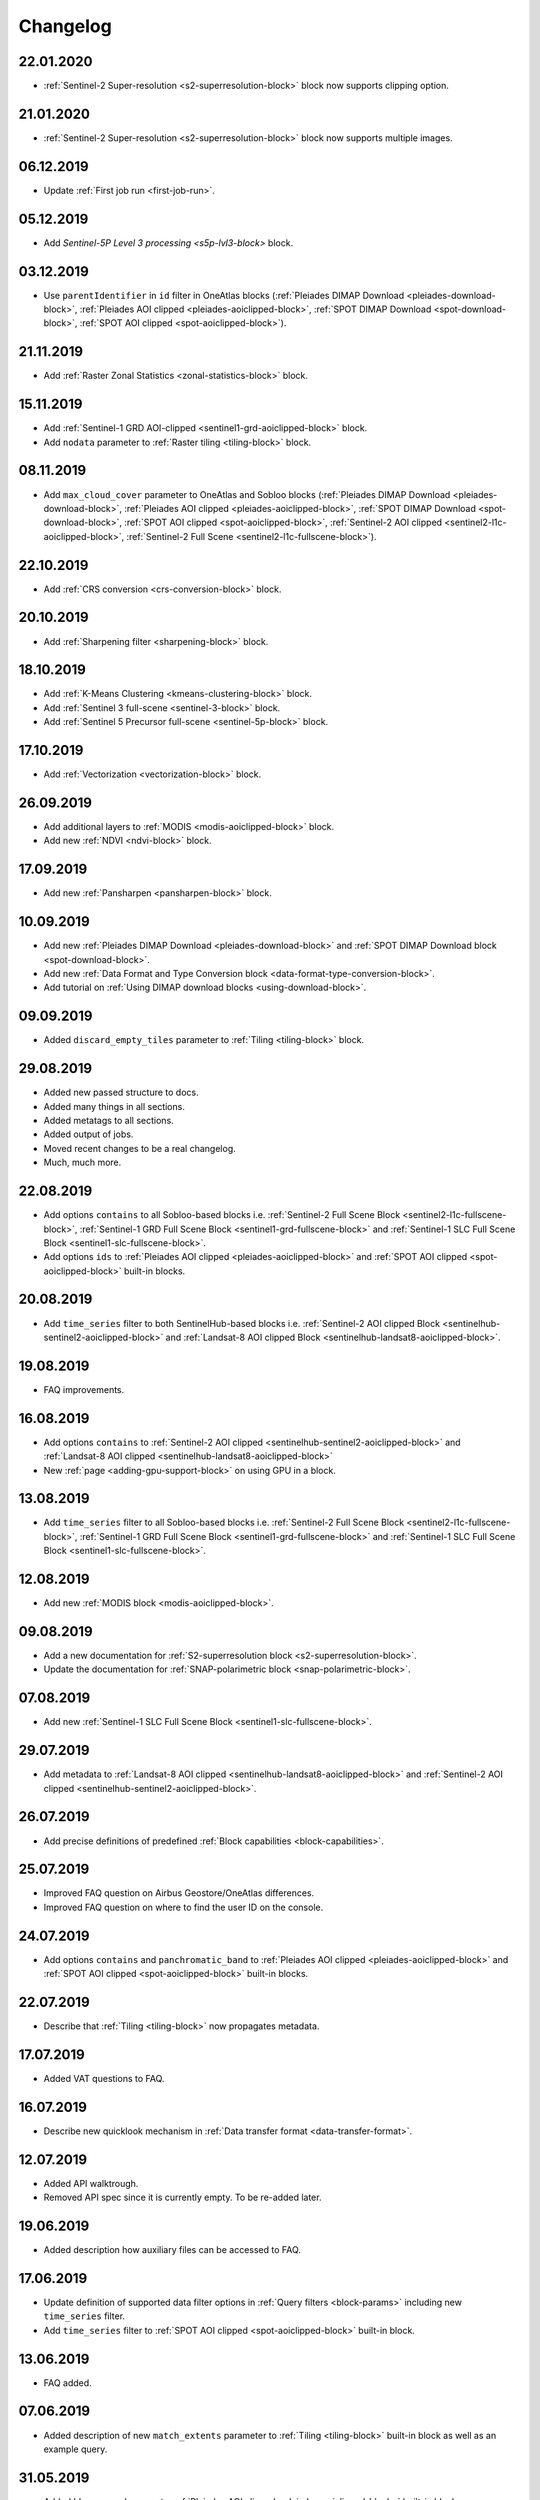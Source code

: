 .. meta::
   :description: UP42 documentation: changelog
   :keywords: documentation, UP42, changelog

.. _changelog:

Changelog
=========

22.01.2020
----------
* :ref:`Sentinel-2 Super-resolution <s2-superresolution-block>` block now supports clipping option.

21.01.2020
----------
* :ref:`Sentinel-2 Super-resolution <s2-superresolution-block>` block now supports multiple images.

06.12.2019
----------
* Update :ref:`First job run <first-job-run>`.

05.12.2019
----------
* Add `Sentinel-5P Level 3 processing <s5p-lvl3-block>` block.

03.12.2019
----------
* Use ``parentIdentifier`` in ``id`` filter in OneAtlas blocks (:ref:`Pleiades DIMAP Download <pleiades-download-block>`, :ref:`Pleiades AOI clipped <pleiades-aoiclipped-block>`, :ref:`SPOT DIMAP Download <spot-download-block>`, :ref:`SPOT AOI clipped <spot-aoiclipped-block>`).

21.11.2019
----------

* Add :ref:`Raster Zonal Statistics <zonal-statistics-block>` block.

15.11.2019
----------

* Add :ref:`Sentinel-1 GRD AOI-clipped <sentinel1-grd-aoiclipped-block>` block.
* Add ``nodata`` parameter to :ref:`Raster tiling <tiling-block>` block.

08.11.2019
----------

* Add ``max_cloud_cover`` parameter to OneAtlas and Sobloo blocks (:ref:`Pleiades DIMAP Download <pleiades-download-block>`, :ref:`Pleiades AOI clipped <pleiades-aoiclipped-block>`, :ref:`SPOT DIMAP Download <spot-download-block>`, :ref:`SPOT AOI clipped <spot-aoiclipped-block>`, :ref:`Sentinel-2 AOI clipped <sentinel2-l1c-aoiclipped-block>`, :ref:`Sentinel-2 Full Scene <sentinel2-l1c-fullscene-block>`).

22.10.2019
----------

* Add :ref:`CRS conversion <crs-conversion-block>` block.

20.10.2019
----------
* Add :ref:`Sharpening filter <sharpening-block>` block.

18.10.2019
----------

* Add :ref:`K-Means Clustering <kmeans-clustering-block>` block.
* Add :ref:`Sentinel 3 full-scene <sentinel-3-block>` block.
* Add :ref:`Sentinel 5 Precursor full-scene <sentinel-5p-block>` block.


17.10.2019
----------

* Add :ref:`Vectorization <vectorization-block>` block.

26.09.2019
----------

* Add additional layers to :ref:`MODIS <modis-aoiclipped-block>` block.
* Add new :ref:`NDVI <ndvi-block>` block.


17.09.2019
----------

* Add new :ref:`Pansharpen <pansharpen-block>` block.

10.09.2019
----------

* Add new :ref:`Pleiades DIMAP Download <pleiades-download-block>` and :ref:`SPOT DIMAP Download block <spot-download-block>`.
* Add new :ref:`Data Format and Type Conversion block <data-format-type-conversion-block>`.
* Add tutorial on :ref:`Using DIMAP download blocks <using-download-block>`.

09.09.2019
----------

* Added ``discard_empty_tiles`` parameter to :ref:`Tiling <tiling-block>` block.

29.08.2019
----------

* Added new passed structure to docs.
* Added many things in all sections.
* Added metatags to all sections.
* Added output of jobs.
* Moved recent changes to be a real changelog.
* Much, much more.

22.08.2019
----------
* Add options ``contains`` to all Sobloo-based blocks i.e. :ref:`Sentinel-2 Full Scene Block <sentinel2-l1c-fullscene-block>`, :ref:`Sentinel-1 GRD Full Scene Block <sentinel1-grd-fullscene-block>` and :ref:`Sentinel-1 SLC Full Scene Block <sentinel1-slc-fullscene-block>`.
* Add options ``ids`` to :ref:`Pleiades AOI clipped <pleiades-aoiclipped-block>` and :ref:`SPOT AOI clipped <spot-aoiclipped-block>` built-in blocks.


20.08.2019
----------

* Add ``time_series`` filter to both SentinelHub-based blocks i.e. :ref:`Sentinel-2 AOI clipped Block <sentinelhub-sentinel2-aoiclipped-block>` and :ref:`Landsat-8 AOI clipped Block <sentinelhub-landsat8-aoiclipped-block>`.

19.08.2019
----------

* FAQ improvements.

16.08.2019
----------

* Add options ``contains`` to :ref:`Sentinel-2 AOI clipped <sentinelhub-sentinel2-aoiclipped-block>` and :ref:`Landsat-8 AOI clipped <sentinelhub-landsat8-aoiclipped-block>`
* New :ref:`page <adding-gpu-support-block>` on using GPU in a block.

13.08.2019
----------

* Add ``time_series`` filter to all Sobloo-based blocks i.e. :ref:`Sentinel-2 Full Scene Block <sentinel2-l1c-fullscene-block>`, :ref:`Sentinel-1 GRD Full Scene Block <sentinel1-grd-fullscene-block>` and :ref:`Sentinel-1 SLC Full Scene Block <sentinel1-slc-fullscene-block>`.

12.08.2019
----------

* Add new :ref:`MODIS block <modis-aoiclipped-block>`.

09.08.2019
----------

* Add a new documentation for :ref:`S2-superresolution block <s2-superresolution-block>`.
* Update the documentation for :ref:`SNAP-polarimetric block <snap-polarimetric-block>`.

07.08.2019
----------

* Add new :ref:`Sentinel-1 SLC Full Scene Block <sentinel1-slc-fullscene-block>`.

29.07.2019
----------

* Add metadata to :ref:`Landsat-8 AOI clipped <sentinelhub-landsat8-aoiclipped-block>` and :ref:`Sentinel-2 AOI clipped <sentinelhub-sentinel2-aoiclipped-block>`.

26.07.2019
----------

* Add precise definitions of predefined :ref:`Block capabilities <block-capabilities>`.

25.07.2019
----------

* Improved FAQ question on Airbus Geostore/OneAtlas differences.
* Improved FAQ question on where to find the user ID on the console.

24.07.2019
----------

* Add options ``contains`` and ``panchromatic_band`` to :ref:`Pleiades AOI clipped <pleiades-aoiclipped-block>` and :ref:`SPOT AOI clipped <spot-aoiclipped-block>` built-in blocks.

22.07.2019
----------

* Describe that :ref:`Tiling <tiling-block>` now propagates metadata.

17.07.2019
----------

* Added VAT questions to FAQ.


16.07.2019
----------

* Describe new quicklook mechanism in :ref:`Data transfer format <data-transfer-format>`.

12.07.2019
----------
* Added API walktrough.
* Removed API spec since it is currently empty. To be re-added later.

19.06.2019
----------
* Added description how auxiliary files can be accessed to FAQ.

17.06.2019
----------

* Update definition of supported data filter options in :ref:`Query filters <block-params>` including new ``time_series`` filter.
* Add ``time_series`` filter to :ref:`SPOT AOI clipped <spot-aoiclipped-block>` built-in block.

13.06.2019
----------

* FAQ added.

07.06.2019
----------

* Added description of new ``match_extents`` parameter to :ref:`Tiling <tiling-block>` built-in block as well as an example query.

31.05.2019
----------

* Added ``bbox`` example query to :ref:`Pleiades AOI clipped <pleiades-aoiclipped-block>` built-in block.

28.05.2019
----------

* Added support for ``ids`` and ``acquisition_mode`` filters to Sentinel-1 and Sentinel-2 scene blocks.
* Added example queries for different types of filters to to Sentinel-1 and Sentinel-2 scene blocks.

17.05.2019
----------

* Job mode environment variable now uses uppercase values.

09.04.2019
----------

* Provide API specifications for :ref:`UP42 public APIs <UP42-apis>`

02.04.2019
----------

* Improve the documentation around :ref:`block parameters and filters <block-params>`, particularly regarding processing
  blocks.

02.04.2019
----------

* Reflect move from 'interstellar' to 'up42' in manifest files, api endpoints and their references.

19.03.2019
----------

* Replaced 'Interstellar' with 'UP42' in the documentation text.
* Fixed block capability values in the :ref:`data block <sample-data-block>` and :ref:`processing block <sample-processing-block>` downloadable code examples.

13.03.2019
----------
* We've moved over to our new `up42.com <https://up42.com>`_ domain! We ask you to use this from now on and bear with us whilst we update our branding.
* We have recently released a feature so you can cancel long-running jobs. Please let us know if you have any feedback.
* Added :ref:`new block environment variables <block-envvars>` - ``UP42_TASK_PARAMETERS`` and ``UP42_JOB_MODE``.
* Updated manifest validation endpoint, it now returns a 400 Bad Request when the manifest is invalid. See the :ref:`example responses here <validating-your-manifest>`.

22.02.2019
----------

* Fixed the ``docker run`` command examples in the section on :ref:`how to set up your development environment <custom-processing-block>`.
* Fixed errors in the :ref:`sample data block <sample-data-block-download>` code.

22.02.2019
----------

* Fixed the ``docker run`` command examples in the section on :ref:`how to set up your development environment <custom-processing-block>`.
* Fixed errors in the :ref:`sample data block <sample-data-block-download>` code.

20.02.2019
----------

* Added a guide on :ref:`working with credentials and secrets in blocks <credentials-secrets>`.
* Added a guide on :ref:`using custom storage <custom-storage>` in your blocks.

19.02.2019
----------

* Added a section describing :ref:`environmental variables set while a block is running <block-envvars>`.
* Added documentation for the :ref:`Sentinel 1 block <sentinel1-grd-fullscene-block>`.
* Added documentation for the :ref:`Sentinel 2 block <sentinel2-l1c-fullscene-block>`.

18.02.2019
----------

* Added a section on :ref:`how to set up your development environment <custom-processing-block>` when building blocks.
